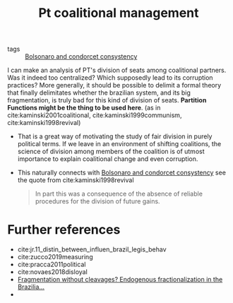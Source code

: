 #+title: Pt coalitional management
- tags :: [[file:20200711104510-bolsonaro_and_condorcet_consystency.org][Bolsonaro and condorcet consystency]]


I can make an analysis of PT's division of seats among coalitional partners.
  Was it indeed too centralized? Which supposedly lead to its corruption
  practices? More generally, it should be possible to delimit a formal theory
  that finally delimitates whether the brazilian system, and its big
  fragmentation, is truly bad for this kind of division of seats. *Partition
  Functions might be the thing to be used here*. (as in cite:kaminski2001coalitional, cite:kaminski1999communism, cite:kaminski1998revival)
  + That is a great way of motivating the study of fair division in purely
    political terms. If we leave in an environment of shifting coalitions, the
    science of division among members of the coalition is of utmost importance
    to explain coalitional change and even corruption.

- This naturally connects with [[file:20200711104510-bolsonaro_and_condorcet_consystency.org][Bolsonaro and condorcet consystency]] see the quote from cite:kaminski1998revival
      #+begin_quote
In part this
was a consequence of the absence of reliable procedures for the division
of future gains.
    #+end_quote



* Further references
- cite:jr.11_distin_between_influen_brazil_legis_behav
- cite:zucco2019measuring
- cite:pracca2011political
- cite:novaes2018disloyal
- [[https://ora.ox.ac.uk/objects/uuid:77913bdc-be7a-4783-9b09-83d5e1cd8555][Fragmentation without cleavages? Endogenous fractionalization in the Brazilia...]]
-
